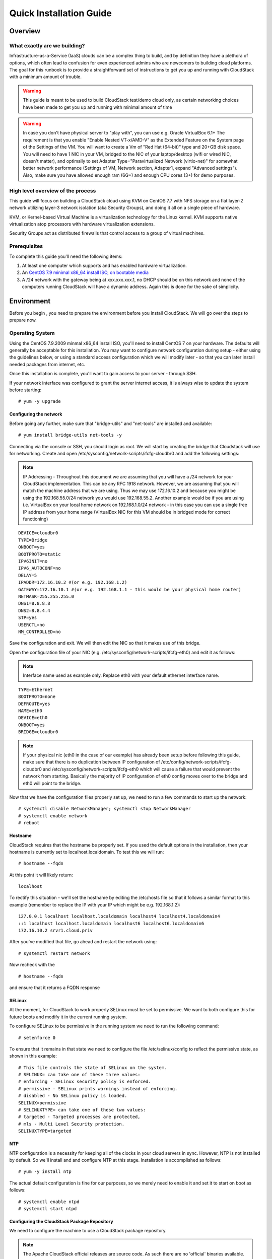 .. Licensed to the Apache Software Foundation (ASF) under one
   or more contributor license agreements.  See the NOTICE file
   distributed with this work for additional information
   regarding copyright ownership.  The ASF licenses this file
   to you under the Apache License, Version 2.0 (the
   "License"); you may not use this file except in compliance
   with the License.  You may obtain a copy of the License at
   http://www.apache.org/licenses/LICENSE-2.0
   Unless required by applicable law or agreed to in writing,
   software distributed under the License is distributed on an
   "AS IS" BASIS, WITHOUT WARRANTIES OR CONDITIONS OF ANY
   KIND, either express or implied.  See the License for the
   specific language governing permissions and limitations
   under the License.


Quick Installation Guide
========================

Overview
--------

What exactly are we building?
~~~~~~~~~~~~~~~~~~~~~~~~~~~~~

Infrastructure-as-a-Service (IaaS) clouds can be a complex thing to build, and 
by definition they have a plethora of options, which often lead to confusion 
for even experienced admins who are newcomers to building cloud platforms. The 
goal for this runbook is to provide a straightforward set of instructions to 
get you up and running with CloudStack with a minimum amount of trouble.


.. warning::
      This guide is meant to be used to build CloudStack test/demo cloud only, 
      as certain networking choices have been made to get you up and running with minimal amount of time
      
.. warning::
      In case you don't have physical server to "play with", you can use e.g. Oracle VirtualBox 6.1+
      The requirement is that you enable "Enable Nested VT-x/AMD-V" as the Extended Feature on the System page of the Settings of the VM.
      You will want to create a Vm of "Red Hat (64-bit)" type and 20+GB disk space.
      You will need to have 1 NIC in your VM, bridged to the NIC of your laptop/desktop
      (wifi or wired NIC, doesn't matter), and optimally to set Adapter Type="Paravirtualized Network (virtio-net)"
      for somewhat better network performance (Settings of VM, Network section, Adapter1,
      expand "Advanced settings"). Also, make sure you have allowed enough ram (6G+) and enough CPU cores (3+) for demo purposes.
      
      
High level overview of the process
~~~~~~~~~~~~~~~~~~~~~~~~~~~~~~~~~~

This guide will focus on building a CloudStack cloud using KVM on CentOS 
7.7 with NFS storage on a flat layer-2 network utilizing layer-3 network 
isolation (aka Security Groups), and doing it all on a single piece of 
hardware.

KVM, or Kernel-based Virtual Machine is a virtualization technology for the 
Linux kernel. KVM supports native virtualization atop processors with hardware 
virtualization extensions.

Security Groups act as distributed firewalls that control access to a group of 
virtual machines.


Prerequisites
~~~~~~~~~~~~~

To complete this guide you'll need the following items:

#. At least one computer which supports and has enabled hardware virtualization.

#. An `CentOS 7.9 minimal x86_64 install ISO, on bootable media
   <http://isoredirect.centos.org/centos/7/isos/x86_64/>`_

#. A /24 network with the gateway being at xxx.xxx.xxx.1, no DHCP should be on 
   this network and none of the computers running CloudStack will have a 
   dynamic address. Again this is done for the sake of simplicity.


Environment
-----------

Before you begin , you need to prepare the environment before you install 
CloudStack. We will go over the steps to prepare now.


Operating System
~~~~~~~~~~~~~~~~

Using the CentOS 7.9.2009 minmal x86_64 install ISO, you'll need to install
CentOS 7 on your hardware. The defaults will generally be acceptable for this
installation. You may want to configure network configuration during setup -
either using the guidelines below, or using a standard access configuration
which we will modify later - so that you can later install needed packages from internet, etc.

Once this installation is complete, you'll want to gain access to your
server - through SSH. 

If your network interface was configured to grant the server internet
access, it is always wise to update the system before starting: 

.. parsed-literal::
   # yum -y upgrade


.. _conf-network:

Configuring the network
^^^^^^^^^^^^^^^^^^^^^^^

Before going any further, make sure that "bridge-utils" and "net-tools" are installed and available:

.. parsed-literal::
   # yum install bridge-utils net-tools -y

Connecting via the console or SSH, you should login as root. We will start by creating
the bridge that Cloudstack will use for networking. Create and open
/etc/sysconfig/network-scripts/ifcfg-cloudbr0 and add the following settings:

.. note:: 
   IP Addressing - Throughout this document we are assuming that you will have 
   a /24 network for your CloudStack implementation. This can be any RFC 1918 
   network. However, we are assuming that you will match the machine address 
   that we are using. Thus we may use 172.16.10.2 and because you might be 
   using the 192.168.55.0/24 network you would use 192.168.55.2. Another example
   would be if you are using i.e. VirtualBox on your local home network on 192.168.1.0/24 network - 
   in this case you can use a single free IP address from your home range (VirtualBox NIC for this VM
   should be in bridged mode for correct functioning)
   
::

   DEVICE=cloudbr0
   TYPE=Bridge
   ONBOOT=yes
   BOOTPROTO=static
   IPV6INIT=no
   IPV6_AUTOCONF=no
   DELAY=5
   IPADDR=172.16.10.2 #(or e.g. 192.168.1.2)
   GATEWAY=172.16.10.1 #(or e.g. 192.168.1.1 - this would be your physical home router)
   NETMASK=255.255.255.0
   DNS1=8.8.8.8
   DNS2=8.8.4.4
   STP=yes
   USERCTL=no
   NM_CONTROLLED=no

Save the configuration and exit. We will then edit the NIC so that it
makes use of this bridge.
   
Open the configuration file of your NIC (e.g. /etc/sysconfig/network-scripts/ifcfg-eth0)
and edit it as follows:

.. note::
   Interface name used as example only. Replace eth0 with your default ethernet interface name.

.. parsed-literal::
   TYPE=Ethernet
   BOOTPROTO=none
   DEFROUTE=yes
   NAME=eth0
   DEVICE=eth0
   ONBOOT=yes
   BRIDGE=cloudbr0

.. note::
   If your physical nic (eth0 in the case of our example) has already been
   setup before following this guide, make sure that there is no duplication
   between IP configuration of /etc/config/network-scripts/ifcfg-cloudbr0 and
   /etc/sysconfig/network-scripts/ifcfg-eth0 which will cause a failure that
   would prevent the network from starting. Basically the majority of IP configuration
   of eth0 config moves over to the bridge and eth0 will point to the bridge.


Now that we have the configuration files properly set up, we need to run a few 
commands to start up the network: 

.. parsed-literal::

   # systemctl disable NetworkManager; systemctl stop NetworkManager
   # systemctl enable network
   # reboot
 
.. _conf-hostname:

Hostname
^^^^^^^^

CloudStack requires that the hostname be properly set. If you used the default 
options in the installation, then your hostname is currently set to 
localhost.localdomain. To test this we will run:

.. parsed-literal::

   # hostname --fqdn

At this point it will likely return: 

.. parsed-literal::

   localhost

To rectify this situation - we'll set the hostname by editing the /etc/hosts 
file so that it follows a similar format to this example (remember to replace
the IP with your IP which might be e.g. 192.168.1.2):

.. parsed-literal::

   127.0.0.1 localhost localhost.localdomain localhost4 localhost4.localdomain4
   ::1 localhost localhost.localdomain localhost6 localhost6.localdomain6
   172.16.10.2 srvr1.cloud.priv

After you've modified that file, go ahead and restart the network using:

.. parsed-literal::

   # systemctl restart network

Now recheck with the

.. parsed-literal::

   # hostname --fqdn

and ensure that it returns a FQDN response


.. _conf-selinux:

SELinux
^^^^^^^

At the moment, for CloudStack to work properly SELinux must be set to 
permissive. We want to both configure this for future boots and modify it in 
the current running system.

To configure SELinux to be permissive in the running system we need to run the 
following command:

.. parsed-literal::

   # setenforce 0

To ensure that it remains in that state we need to configure the file 
/etc/selinux/config to reflect the permissive state, as shown in this example:

.. parsed-literal::

   # This file controls the state of SELinux on the system.
   # SELINUX= can take one of these three values:
   # enforcing - SELinux security policy is enforced.
   # permissive - SELinux prints warnings instead of enforcing.
   # disabled - No SELinux policy is loaded.
   SELINUX=permissive
   # SELINUXTYPE= can take one of these two values:
   # targeted - Targeted processes are protected,
   # mls - Multi Level Security protection.
   SELINUXTYPE=targeted


.. _conf-ntp:

NTP
^^^

NTP configuration is a necessity for keeping all of the clocks in your cloud 
servers in sync. However, NTP is not installed by default. So we'll install 
and and configure NTP at this stage. Installation is accomplished as follows:

.. parsed-literal::

   # yum -y install ntp

The actual default configuration is fine for our purposes, so we merely need 
to enable it and set it to start on boot as follows:

.. parsed-literal::

   # systemctl enable ntpd
   # systemctl start ntpd


.. _qigconf-pkg-repo:

Configuring the CloudStack Package Repository
^^^^^^^^^^^^^^^^^^^^^^^^^^^^^^^^^^^^^^^^^^^^^

We need to configure the machine to use a CloudStack package repository. 

.. note:: 
   The Apache CloudStack official releases are source code. As such there are 
   no 'official' binaries available. The full installation guide describes how 
   to take the source release and generate RPMs and and yum repository. This 
   guide attempts to keep things as simple as possible, and thus we are using 
   one of the community-provided yum repositories. Furthermore, this example 
   assumes a |release| Cloudstack install - substitute versions as needed.

To add the CloudStack repository, create /etc/yum.repos.d/cloudstack.repo and 
insert the following information.

.. parsed-literal::

   [cloudstack]
   name=cloudstack
   baseurl=http://download.cloudstack.org/centos/$releasever/|version|/
   enabled=1
   gpgcheck=0


NFS
~~~

Our configuration is going to use NFS for both primary and secondary storage. 
We are going to go ahead and setup two NFS shares for those purposes. We'll 
start out by installing nfs-utils.

.. parsed-literal::

   # yum -y install nfs-utils

We now need to configure NFS to serve up two different shares. This is handled 
comparatively easily in the /etc/exports file. You should ensure that it has 
the following content:

.. parsed-literal::

   /export/secondary \*(rw,async,no_root_squash,no_subtree_check)
   /export/primary \*(rw,async,no_root_squash,no_subtree_check)

You will note that we specified two directories that don't exist (yet) on the 
system. We'll go ahead and create those directories and set permissions 
appropriately on them with the following commands:

.. parsed-literal::

   # mkdir -p /export/primary
   # mkdir /export/secondary

CentOS 7.x releases use NFSv4 by default. NFSv4 requires that domain setting 
matches on all clients. In our case, the domain is cloud.priv, so ensure that 
the domain setting in /etc/idmapd.conf is uncommented and set as follows:

.. parsed-literal::
   Domain = cloud.priv

Now you'll need to add the configuration values at the bottom in the file 
/etc/sysconfig/nfs (or merely uncomment and set them)

.. parsed-literal::

   LOCKD_TCPPORT=32803
   LOCKD_UDPPORT=32769
   MOUNTD_PORT=892
   RQUOTAD_PORT=875
   STATD_PORT=662
   STATD_OUTGOING_PORT=2020

Now we need to disable the firewall, so that it will not block connections.

.. note::

   Configuration of the firewall on CentOS7 is beyond the purview of this
   guide.
   
To do so, simply use the following two commands: 

.. parsed-literal::

   # systemctl stop firewalld
   # systemctl disable firewalld

We now need to configure the nfs service to start on boot and actually start 
it on the host by executing the following commands:

.. parsed-literal::

   # systemctl enable rpcbind
   # systemctl enable nfs
   # systemctl start rpcbind
   # systemctl start nfs


Management Server Installation
------------------------------

We're going to install the CloudStack management server and surrounding tools. 


Database Installation and Configuration
~~~~~~~~~~~~~~~~~~~~~~~~~~~~~~~~~~~~~~~

We'll start with installing MySQL and configuring some options to ensure it 
runs well with CloudStack. 

First, as CentOS 7 no longer provides the MySQL binaries, we need to add a MySQL community repository,
that will provide MySQL Server (and the Python MySQL connector later) : 

.. parsed-literal::
   # yum -y install wget
   # wget http://repo.mysql.com/mysql-community-release-el7-5.noarch.rpm
   # rpm -ivh mysql-community-release-el7-5.noarch.rpm

Install by running the following command: 

.. parsed-literal::

   # yum -y install mysql-server

With MySQL now installed we need to make a few configuration changes to 
/etc/my.cnf. Specifically we need to add the following options to the [mysqld] 
section:

.. parsed-literal::

   innodb_rollback_on_timeout=1
   innodb_lock_wait_timeout=600
   max_connections=350
   log-bin=mysql-bin
   binlog-format = 'ROW'

Now that MySQL is properly configured we can start it and configure it to 
start on boot as follows:

.. parsed-literal:: 

   # systemctl enable mysqld
   # systemctl start mysqld


MySQL Connector Installation
~~~~~~~~~~~~~~~~~~~~~~~~~~~~

Install Python MySQL connector from the MySQL community repository (which we've added previously):

.. parsed-literal:: 

   # yum -y install mysql-connector-python
   
Please note that the previously required ``mysql-connector-java`` library is now bundled with CloudStack
Management server and is no more required to be installed separately.

Installation
~~~~~~~~~~~~

We are now going to install the management server. We do that by executing the 
following command:

.. parsed-literal::

   # yum -y install cloudstack-management

CloudStack |version| requires Java 11 JRE. Installing the management server
will automatically install Java 11, but it's good to explicitly confirm that the Java 11 
is the selected/active one (in case you had a previous Java version already installed):

   .. parsed-literal::

      $ alternatives --config java
      
Make sure that Java 11 is the chosen one.

With the application itself installed we can now setup the database, we'll do 
that with the following command and options:

.. parsed-literal::

   # cloudstack-setup-databases cloud:password@localhost --deploy-as=root

When this process is finished, you should see a message like "CloudStack has 
successfully initialized the database."

Now that the database has been created, we can take the final step in setting 
up the management server by issuing the following command:

.. parsed-literal::

   # cloudstack-setup-management


System Template Setup
~~~~~~~~~~~~~~~~~~~~~

CloudStack uses a number of system VMs to provide functionality for accessing 
the console of virtual machines, providing various networking services, and 
managing various aspects of storage. 

Now we need to download the systemVM template and deploy that to the secondary storage.
We will use the local path (/export/secondary) since we are already on the NFS server itself,
but otherwise you would need to mount your Secondary Storage to a temporary mount point, and use
that mount point instead of the /export/secondary path.

The management server includes a script to properly manipulate 
the system VMs images.

.. parsed-literal::
  
   /usr/share/cloudstack-common/scripts/storage/secondary/cloud-install-sys-tmplt \
   -m /export/secondary \
   -u |sysvm64-url-kvm| \
   -h kvm -F


That concludes our setup of the management server. We still need to configure 
CloudStack, but we will do that after we get our hypervisor set up.


KVM Setup and Installation
--------------------------

Prerequisites
~~~~~~~~~~~~~

We explicitly are using the management server as a compute node as well, which 
means that we have already performed many of the prerequisite steps when 
setting up the management server, but we will list them here for clarity. 
Those steps are:

:ref:`conf-network`

:ref:`conf-hostname`

:ref:`conf-selinux`

:ref:`conf-ntp`

:ref:`qigconf-pkg-repo`

You shouldn't need to do that for the management server, of course, but any 
additional hosts will need for you to complete the above steps.


Installation
~~~~~~~~~~~~

Installation of the KVM agent is trivial with just a single command, but 
afterwards we'll need to configure a few things.

.. parsed-literal::

   # yum -y install epel-release
   # yum -y install cloudstack-agent


KVM Configuration
~~~~~~~~~~~~~~~~~~~~

We have two different parts of KVM to configure, libvirt, and QEMU.


QEMU Configuration
^^^^^^^^^^^^^^^^^^^

KVM configuration is relatively simple at only a single item. We need to edit 
the QEMU VNC configuration. This is done by editing /etc/libvirt/qemu.conf and 
ensuring the following line is present and uncommented.

::

   vnc_listen=0.0.0.0


Libvirt Configuration
^^^^^^^^^^^^^^^^^^^^^^^

CloudStack uses libvirt for managing virtual machines. Therefore it is vital 
that libvirt is configured correctly. Libvirt is a dependency of cloud-agent 
and should already be installed.

#. In order to have live migration working libvirt has to listen for unsecured 
   TCP connections. We also need to turn off libvirts attempt to use Multicast 
   DNS advertising. Both of these settings are in /etc/libvirt/libvirtd.conf

   Set the following paramaters:
   
   ::
   
      listen_tls = 0
      listen_tcp = 1
      tcp_port = "16509"
      auth_tcp = "none"
      mdns_adv = 0

#. Turning on "listen_tcp" in libvirtd.conf is not enough, we have to change 
   the parameters as well we also need to modify /etc/sysconfig/libvirtd:

   Uncomment the following line:

   :: 

      #LIBVIRTD_ARGS="--listen"

#. Restart libvirt

   .. parsed-literal::

      # systemctl restart libvirtd


KVM configuration complete
^^^^^^^^^^^^^^^^^^^^^^^^^^^
For the sake of completeness you should check if KVM is running OK on your machine (you should see kvm_intel or kvm_amd shown as loaded):

   .. parsed-literal::
   
      # lsmod | grep kvm
      kvm_intel              55496  0
      kvm                   337772  1 kvm_intel

That concludes our installation and configuration of KVM, and we'll now move 
to using the CloudStack UI for the actual configuration of our cloud.


Configuration
-------------

UI Access
~~~~~~~~~

To get access to CloudStack's web interface, merely point your browser to 
the IP address of your machine e.g. http://172.16.10.2:8080/client
1he default username is 'admin', and the default password is 'password'.

Setting up a Zone
-----------------

Zone Type
~~~~~~~~~

A zone is the largest organization entity in CloudStack - and we'll be
creating one.

.. warning::
      We will be configuring an Advanced Zone in a way that will allow us to access both
      the "Management" network of the cloud as well as the "Public" network - we will do so
      by using the same CIDR (but different IP ranges) for both "Management" (Pod) and the "Public"
      networks - which is something your would NEVER do in a production - this is for strictly for
      testing purposes only!

Click "Continue with Installation" to continue - you will be offered to change your 
root admin password - please do so, and click on OK.

A new Zone wizard will pop-up. Please chose Advanced (don't tick the "Security Groups") and click on Next.

Zone Details
~~~~~~~~~~~~

On this page we enter where our dns servers are located.
CloudStack distinguishes between internal and public DNS. Internal DNS is
assumed to be capable of resolving internal-only hostnames, such as your
NFS server’s DNS name. Public DNS is provided to the guest VMs to resolve
public IP addresses. You can enter the same DNS server for both types, but
if you do so, you must make sure that both internal and public IP addresses
can route to the DNS server. In our specific case we will not use any names
for resources internally, and we will indeed set them to look to the same
external resource so as to not add a namerserver setup to our list of
requirements.

#. Name - we will set this to the ever-descriptive 'Zone1' for our cloud.

#. IPv4 DNS 1 - we will set this to ``8.8.8.8`` for our cloud.

#. IPV4 DNS 2 - we will set this to ``8.8.4.4`` for our cloud.

#. Internal DNS1 - we will also set this to ``8.8.8.8`` for our cloud.

#. Internal DNS2 - we will also set this to ``8.8.4.4`` for our cloud.

#. Hypervisor - this will be the primary hypervisor used in this zone. In our
   case, we will select KVM.

Click "Next" to continue on

Physical Network
~~~~~~~~~~~~~~~~
There are various network isolation methods supported by Cloudstack. The
default VLAN option will be sufficient for our purposes. For improved
performance and/or security, Cloudstack allows different trafic types to run
over specifically dedicated network interface cards attached to hypervisors.
We will not be making any changes here, the default settings are fine
for this demo installation of Cloudstack.

Click "Next" to continue.


Public Traffic
~~~~~~~~~~~~~~
Public traffic is generated when VMs in the cloud access the internet.
Publicly-accessible IPs must be allocated for this purpose in normal/public cloud installations,
but since we are deploying merely a demo/test env, we will use a PART of our local network (from .11 to .20 or other free range)

#. Gateway - We'll use ``172.16.10.1`` #or whatever is your physical gateway e.g. 192.168.1.1

#. Netmask - We'll use ``255.255.255.0``

#. VLAN/VNI - We'll leave this one empty

#. Start IP - We'll use ``172.16.10.11`` # or e.g. 192.168.1.11

#. End IP - We'll use ``172.16.10.20`` # or e.g. 192.168.1.20

Click "Add" to add the range

Click "Next" to continue on

Pod Configuration
~~~~~~~~~~~~~~~~~

Here we will configure a range for Cloudstack's internal management traffic.
This will also be part of our local network (i.e. different part of your local home network,
from .21 to .30 - but within the same IP range - same gateway, same netmask)

#. Pod Name - We'll use ``Pod1`` for our cloud.

#. Reserved system gateway - we'll use ``172.16.10.1`` #or whatever is your physical gateway e.g. 192.168.1.1

#. Reserved system netmask - we'll use ``255.255.255.0``

#. Start reserved system IPs - we will use ``172.16.10.21`` # or e.g. 192.168.1.21

#. End Reserved system IP - we will use ``172.16.10.30`` # or e.g. 192.168.1.30

Click "Next" to continue on

Guest Traffic
~~~~~~~~~~~~~

Next we will configure a range of VLAN IDs for our guest VMs.

A range of ``100`` - ``200`` would suffice.

Click "Next" to continue on

Cluster
~~~~~~~

Multiple clusters can belong to a pod and multiple hosts can belong to a
cluster. We will have one cluster and we have to give our cluster a name.

Enter ``Cluster1``

Click "Next" to continue

Host
~~~~
This is where we specify the details of our hypervisor host. In our case,
we are running the management server on the same machine that we will be using
as a hypervisor.

#. Hostname - we'll use the IP address ``172.16.10.2`` since we didn't set up a
   DNS server for name resolution. (this is your local server, so swap with the correct IP)

#. Username - we'll use ``root``

#. Password - enter the operating system password for the root user

Click "Next" to continue

Primary Storage
^^^^^^^^^^^^^^^

With your cluster now setup - you should be prompted for primary storage 
information. Enter the following values in the fields:

#. Name - We'll use ``Primary1``

#. Scope - We'll use ``Cluster`` even though either is fine in this case. With
   "Zone" scope, all hosts in all clusters would have access to this storage
   pool.

#. Protocol - We'll use ``NFS``

#. Server - We'll be using the IP address ``172.16.10.2`` (this is your local server, so swap with the correct IP)

#. Path - Well define ``/export/primary`` as the path we are using

Click "Next" to continue

Secondary Storage
^^^^^^^^^^^^^^^^^

If this is a new zone, you'll be prompted for secondary storage information -
populate it as follows:

#. Provider - Choose ``NFS``

#. Name - We can call it ``Secondary1``

#. NFS server - We'll use the IP address ``172.16.10.2`` (this is your local server, so swap with the correct IP)

#. Path - We'll use ``/export/secondary``

Click "Next" to continue on

Now, click "Launch Zone" and your cloud should begin setup - it may take
several minutes for setup to finalize.

When done, click on "Enable Zone" and your zone will be ready.

That's it, you are done with installation of your Apache CloudStack demo cloud.
